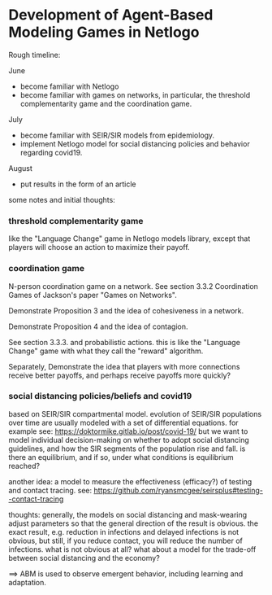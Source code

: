 * Development of Agent-Based Modeling Games in Netlogo

Rough timeline:

June
- become familiar with Netlogo
- become familiar with games on networks, in particular, the threshold
  complementarity game and the coordination game.

July
- become familiar with SEIR/SIR models from epidemiology.
- implement Netlogo model for social distancing policies and behavior
  regarding covid19.

August
- put results in the form of an article

some notes and initial thoughts:

*** threshold complementarity game
like the "Language Change" game in Netlogo models library, except that
players will choose an action to maximize their payoff.

*** coordination game
N-person coordination game on a network. See section 3.3.2
Coordination Games of Jackson's paper "Games on Networks".

Demonstrate Proposition 3 and the idea of cohesiveness in
a network. 

Demonstrate Proposition 4 and the idea of contagion.

See section 3.3.3. and probabilistic actions. this is like
the "Language Change" game with what they call the "reward"
algorithm. 

Separately, Demonstrate the idea that players with more connections
receive better payoffs, and perhaps receive payoffs more quickly?

*** social distancing policies/beliefs and covid19
based on SEIR/SIR compartmental model. evolution of SEIR/SIR
populations over time are usually modeled with a set of differential
equations.  for example see:
https://doktormike.gitlab.io/post/covid-19/
but we want to model individual decision-making on whether to adopt
social distancing guidelines, and how the SIR segments of the
population rise and fall. is there an equilibrium, and if so, under
what conditions is equilibrium reached?

another idea: a model to measure the effectiveness (efficacy?) of
testing and contact tracing. see:
https://github.com/ryansmcgee/seirsplus#testing--contact-tracing

thoughts: generally, the models on social distancing and mask-wearing
adjust parameters so that the general direction of the result is
obvious. the exact result, e.g. reduction in infections and delayed
infections is not obvious, but still, if you reduce contact, you will
reduce the number of infections. what is not obvious at all? what
about a model for the trade-off between social distancing and the
economy?

==> ABM is used to observe emergent behavior, including learning and
adaptation. 


